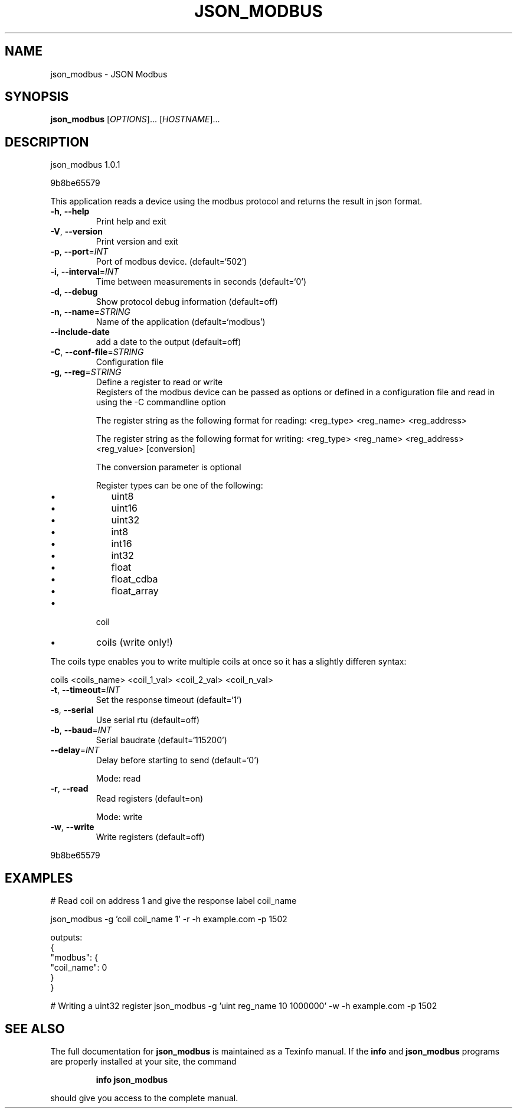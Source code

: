 .\" DO NOT MODIFY THIS FILE!  It was generated by help2man 1.47.2.
.TH JSON_MODBUS "1" "January 2016" "json_modbus 1.0.1" "User Commands"
.SH NAME
json_modbus \- JSON Modbus
.SH SYNOPSIS
.B json_modbus
[\fI\,OPTIONS\/\fR]... [\fI\,HOSTNAME\/\fR]...
.SH DESCRIPTION
json_modbus 1.0.1
.PP
9b8be65579
.PP
This application reads a device using the modbus protocol and returns the
result in json format.
.TP
\fB\-h\fR, \fB\-\-help\fR
Print help and exit
.TP
\fB\-V\fR, \fB\-\-version\fR
Print version and exit
.TP
\fB\-p\fR, \fB\-\-port\fR=\fI\,INT\/\fR
Port of modbus device.  (default=`502')
.TP
\fB\-i\fR, \fB\-\-interval\fR=\fI\,INT\/\fR
Time between measurements in seconds  (default=`0')
.TP
\fB\-d\fR, \fB\-\-debug\fR
Show protocol debug information  (default=off)
.TP
\fB\-n\fR, \fB\-\-name\fR=\fI\,STRING\/\fR
Name of the application  (default=`modbus')
.TP
\fB\-\-include\-date\fR
add a date to the output  (default=off)
.TP
\fB\-C\fR, \fB\-\-conf\-file\fR=\fI\,STRING\/\fR
Configuration file
.TP
\fB\-g\fR, \fB\-\-reg\fR=\fI\,STRING\/\fR
Define a register to read or write
.RS
Registers of the modbus device can be passed as options or defined in a configuration file and read in using the -C commandline option

The register string as the following format for reading:
<reg_type> <reg_name> <reg_address>

The register string as the following format for writing:
<reg_type> <reg_name> <reg_address> <reg_value> [conversion]

The conversion parameter is optional

Register types can be one of the following:
.IP \[bu] 2
uint8
.IP \[bu]
uint16
.IP \[bu]
uint32
.IP \[bu]
int8
.IP \[bu]
int16
.IP \[bu]
int32
.IP \[bu]
float
.IP \[bu]
float_cdba
.IP \[bu]
float_array
.RE
.IP \[bu]
coil
.RE
.IP \[bu]
coils (write only!)
.RE

The coils type enables you to write multiple coils at once so it has a slightly differen syntax:

coils <coils_name> <coil_1_val> <coil_2_val> <coil_n_val>
.TP
\fB\-t\fR, \fB\-\-timeout\fR=\fI\,INT\/\fR
Set the response timeout  (default=`1')
.TP
\fB\-s\fR, \fB\-\-serial\fR
Use serial rtu  (default=off)
.TP
\fB\-b\fR, \fB\-\-baud\fR=\fI\,INT\/\fR
Serial baudrate  (default=`115200')
.TP
\fB\-\-delay\fR=\fI\,INT\/\fR
Delay before starting to send  (default=`0')
.IP
Mode: read
.TP
\fB\-r\fR, \fB\-\-read\fR
Read registers  (default=on)
.IP
Mode: write
.TP
\fB\-w\fR, \fB\-\-write\fR
Write registers  (default=off)
.PP
9b8be65579
.SH EXAMPLES
# Read coil on address 1 and give the response label coil_name

json_modbus -g 'coil coil_name 1' -r -h example.com -p 1502

outputs:
.br
{
.br
	"modbus": {
.br
		"coil_name": 0
.br
	}
.br
}

# Writing a uint32 register
json_modbus -g 'uint reg_name 10 1000000' -w -h example.com -p 1502
.SH "SEE ALSO"
The full documentation for
.B json_modbus
is maintained as a Texinfo manual.  If the
.B info
and
.B json_modbus
programs are properly installed at your site, the command
.IP
.B info json_modbus
.PP
should give you access to the complete manual.
